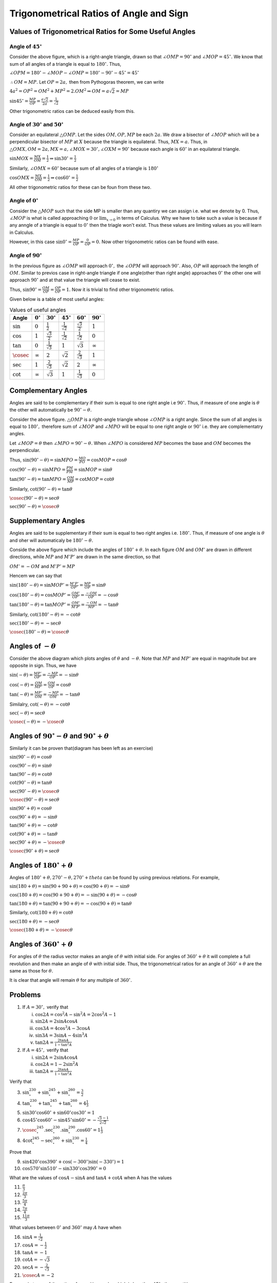 Trigonometrical Ratios of Angle and Sign
****************************************
Values of Trigonometrical Ratios for Some Useful Angles
=======================================================
Angle of :math:`45^\circ`
-------------------------
.. image:: _static/images/6_1_45_triangle.png
   :alt: 45 degree angle
   :align: center

Consider the above figure, which is a right-angle triangle, drawn so that :math:`\angle OMP = 90^\circ` and :math:`\angle MOP =
45^\circ.` We know that sum of all angles of a triangle is equal to :math:`180^\circ.` Thus,

:math:`\angle OPM = 180^\circ - \angle MOP - \angle OMP = 180^\circ - 90^\circ - 45^\circ = 45^\circ`

:math:`\therefore OM = MP.` Let :math:`OP = 2a,` then from Pythogoras theorem, we can write

:math:`4a^2 = OP^2 = OM^2 + MP^2 = 2.OM^2\Rightarrow OM = a\sqrt{2} = MP`

:math:`\sin 45^\circ = \frac{MP}{OP} = \frac{a\sqrt{2}}{2a} = \frac{1}{\sqrt{2}}`

Other trigonometric ratios can be deduced easily from this.

Angle of :math:`30^\circ` and :math:`50^\circ`
----------------------------------------------
.. image:: _static/images/6_1_30_triangle.png
   :alt: 30 degree angle
   :align: center

Consider an equilateral :math:`\triangle OMP`. Let the sides :math:`OM, OP, MP` be each :math:`2a`. We draw a bisector of
:math:`\angle MOP` which will be a perpendicular bisector of :math:`MP` at :math:`X` because the triangle is equilateral. Thus,
:math:`MX = a.` Thus, in :math:`\triangle OMX, OM = 2a, MX = a, \angle MOX = 30^\circ, \angle OXM = 90^\circ` because each angle is
:math:`60^\circ` in an equilateral triangle.

:math:`\sin MOX = \frac{MX}{OM} = \frac{1}{2} \Rightarrow \sin 30^\circ = \frac{1}{2}`

Similarly, :math:`\angle OMX = 60^\circ` because sum of all angles of a triangle is :math:`180^\circ`

:math:`\cos OMX = \frac{MX}{OM} = \frac{1}{2}\Rightarrow \cos 60^\circ = \frac{1}{2}`

All other trigonometric ratios for these can be foun from these two.

Angle of :math:`0^\circ`
------------------------
.. image:: _static/images/6_2_0_triangle.png
   :alt: 0 degree angle
   :align: center

Consider the :math:`\triangle MOP` such that the side MP is smaller than any quantiry we can assign i.e. what we denote by 0. Thus,
:math:`\angle MOP` is what is called approaching :math:`0` or :math:`\lim_{x \to 0}` in terms of Calculus. Why we have to take such
a value is because if any anngle of a triangle is equal to :math:`0^\circ` then the triagle won't exist. Thus these values are
limiting values as you will learn in Calculus.

However, in this case :math:`\sin 0^\circ = \frac{MP}{OP} = \frac{0}{OP} = 0.` Now other trigonometric ratios can be found with
ease.

Angle of :math:`90^\circ`
--------------------------
In the previous figure as :math:`\angle OMP` will approach :math:`0^\circ,` the :math:`\angle OPM` will approach :math:`90^\circ.`
Also, :math:`OP` will approach the length of :math:`OM.` Similar to previos case in right-angle triangle if one angle(other than
right angle) approaches :math:`0^\circ` the other one will approach :math:`90^\circ` and at that value the triangle will cease to
exist.

Thus, :math:`\sin 90^\circ = \frac{OM}{OP} = \frac{OP}{OP} = 1.` Now it is trivial to find other trigonometric ratios.

Given below is a table of most useful angles:

.. list-table:: Values of useful angles
   :header-rows: 1

   * - Angle
     - :math:`0^\circ`
     - :math:`30^\circ`
     - :math:`45^\circ`
     - :math:`60^\circ`
     - :math:`90^\circ`
   * - :math:`\sin`
     - :math:`0`
     - :math:`\frac{1}{2}`
     - :math:`\frac{1}{\sqrt{2}}`
     - :math:`\frac{\sqrt{3}}{2}`
     - :math:`1`
   * - :math:`\cos`
     - :math:`1`
     - :math:`\frac{\sqrt{3}}{2}`
     - :math:`\frac{1}{\sqrt{2}}`
     - :math:`\frac{1}{\sqrt{2}}`
     - :math:`0`
   * - :math:`\tan`
     - :math:`0`
     - :math:`\frac{1}{\sqrt{3}}`
     - :math:`1`
     - :math:`\sqrt{3}`
     - :math:`\infty`
   * - :math:`\cosec`
     - :math:`\infty`
     - :math:`2`
     - :math:`\sqrt{2}`
     - :math:`\frac{2}{\sqrt{3}}`
     - :math:`1`
   * - :math:`\sec`
     - :math:`1`
     - :math:`\frac{2}{\sqrt{3}}`
     - :math:`\sqrt{2}`
     - :math:`2`
     - :math:`\infty`
   * - :math:`\cot`
     - :math:`\infty`
     - :math:`\sqrt{3}`
     - :math:`1`
     - :math:`\frac{1}{\sqrt{3}}`
     - :math:`0`


Complementary Angles
====================
.. image:: _static/images/6_3_complemetary.png
   :alt: complementary angles
   :align: center

Angles are said to be complementary if their sum is equal to one right angle i.e :math:`90^\circ.` Thus, if measure of one angle is
:math:`\theta` the other will automatically be :math:`90^\circ - \theta.`

Consider the above figure. :math:`\triangle OMP` is a right-angle triangle whose :math:`\angle OMP` is a right angle. Since the sum
of all angles is equal to :math:`180^\circ,` therefore sum of :math:`\angle MOP` and :math:`\angle MPO` will be equal to one right
angle or :math:`90^\circ` i.e. they are complementatry angles.

Let :math:`\angle MOP = \theta` then :math:`\angle MPO = 90^\circ - \theta.` When :math:`\angle MPO` is considered :math:`MP`
becomes the base and :math:`OM` becomes the perpendicular.

Thus, :math:`\sin(90^\circ - \theta) = \sin MPO = \frac{MO}{PO} = \cos MOP = \cos \theta`

:math:`\cos(90^\circ - \theta) = \sin MPO = \frac{PM}{PM} = \sin MOP = \sin \theta`

:math:`\tan(90^\circ - \theta) = \tan MPO = \frac{OM}{MP} = \cot MOP = \cot \theta`

Similarly, :math:`\cot(90^\circ - \theta) = \tan \theta`

:math:`\cosec(90^\circ - \theta) = \sec \theta`

:math:`\sec(90^\circ - \theta) = \cosec \theta`

Supplementary Angles
====================
.. image:: _static/images/6_4_supplemntary.png
   :alt: supplemntary angles
   :align: center


Angles are said to be supplementary if their sum is equal to two right angles i.e. :math:`180^\circ.` Thus, if measure of one angle
is :math:`\theta` and oher will automaticaly be :math:`180^\circ - \theta.`

Conside the above figure which include the angles of :math:`180^\circ + \theta.` In each figure :math:`OM` and :math:`OM'` are
drawn in different directions, while :math:`MP` and :math:`M'P'` are drawn in the same direction, so that

:math:`OM' = -OM` and :math:`M'P' = MP`

Hencem we can say that

:math:`\sin(180^\circ - \theta) = \sin MOP' = \frac{M'P'}{OP'} = \frac{MP}{OP} = \sin \theta`

:math:`\cos(180^\circ - \theta) = \cos MOP' = \frac{OM'}{OP'} = \frac{-OM}{OP} = -\cos \theta`

:math:`\tan(180^\circ - \theta) = \tan MOP' = \frac{OM'}{M'P'} = \frac{-OM}{MP} = -\tan \theta`

Similarly, :math:`\cot(180^\circ - \theta) = -\cot \theta`

:math:`\sec(180^\circ - \theta) = -\sec \theta`

:math:`\cosec(180^\circ - \theta) = \cosec \theta`

Angles of :math:`-\theta`
=========================
.. image:: _static/images/6_5-negative-theta.png
   :alt: negative angled
   :align: center

Consider the above diagram which plots angles of :math:`\theta` and :math:`-\theta.` Note that :math:`MP` and :math:`MP'` are equal
in magnitude but are opposite in sign. Thus, we have

:math:`\sin(-\theta) = \frac{MP'}{OP'} = \frac{-MP}{OP} = -\sin\theta`

:math:`\cos(-\theta) = \frac{OM}{MP'} = \frac{OM}{OP} = \cos\theta`

:math:`\tan(-\theta) = \frac{MP'}{OM} = \frac{-MP}{OM} = -\tan\theta`

Similalry, :math:`\cot(-\theta) = -\cot\theta`

:math:`\sec(-\theta) = \sec\theta`

:math:`\cosec(-\theta) = -\cosec\theta`


Angles of :math:`90^\circ -\theta` and :math:`90^\circ+\theta`
==============================================================
Similarly it can be proven that(diagram has been left as an exercise)

:math:`\sin(90^\circ -\theta) = \cos\theta`

:math:`\cos(90^\circ -\theta) = \sin\theta`

:math:`\tan(90^\circ -\theta) = \cot\theta`

:math:`\cot(90^\circ -\theta) = \tan\theta`

:math:`\sec(90^\circ -\theta) = \cosec\theta`

:math:`\cosec(90^\circ -\theta) = \sec\theta`

:math:`\sin(90^\circ+\theta) = \cos\theta`

:math:`\cos(90^\circ+\theta) = -\sin\theta`

:math:`\tan(90^\circ+\theta) = -\cot\theta`

:math:`\cot(90^\circ+\theta) = -\tan\theta`

:math:`\sec(90^\circ+\theta) = -\cosec\theta`

:math:`\cosec(90^\circ+\theta) = \sec\theta`

Angles of :math:`180^\circ + \theta`
====================================
Angles of :math:`180^\circ + \theta, 270^\circ -\theta, 270^\circ + theta` can be found by using previous relations. For example,

:math:`\sin(180 + \theta) = \sin(90 + 90 + \theta) = \cos(90 + \theta) = -\sin\theta`

:math:`\cos(180 + \theta) = \cos(90 + 90 + \theta) = -\sin(90 + \theta) = -\cos\theta`

:math:`\tan(180 + \theta) = \tan(90 + 90 + \theta) = -\cos(90 + \theta) = \tan\theta`

Similarly, :math:`\cot(180 + \theta) = \cot\theta`

:math:`\sec(180 + \theta) = -\sec\theta`

:math:`\cosec(180 + \theta) = -\cosec\theta`

Angles of :math:`360^\circ + \theta`
====================================
For angles of :math:`\theta` the radius vector makes an angle of :math:`\theta` with initial side. For angles of :math:`360^\circ +
\theta` it will complete a full revolution and then make an angle of :math:`\theta` with initial side. Thus, the trigonometrical
ratios for an angle of :math:`360^\circ + \theta` are the same as those for :math:`\theta.`

It is clear that angle will remain :math:`\theta` for any multiple of :math:`360^\circ.`

Problems
========
1. If :math:`A = 30^\circ,` verify that

   i. :math:`\cos 2A = \cos^2A - \sin^2A = 2\cos^2A - 1`

   ii. :math:`\sin 2A = 2\sin A\cos A`

   iii. :math:`\cos 3A = 4\cos^3A - 3\cos A`

   iv. :math:`\sin 3A = 3\sin A - 4\sin^3A`

   v. :math:`\tan 2A = \frac{2\tan A}{1 - \tan^2 A}`

2. If :math:`A = 45^\circ,` verify that

   i. :math:`\sin 2A = 2\sin A\cos A`

   ii. :math:`\cos 2A = 1 - 2\sin^2A`

   iii. :math:`\tan 2A = \frac{2\tan A}{1 - \tan^2A}`

Verify that

3. :math:`\sin^230^\circ + \sin^245^\circ + \sin^260^\circ = \frac{3}{2}`

4. :math:`\tan^230^\circ + \tan^245^\circ + \tan^260^\circ = 4\frac{1}{3}`

5. :math:`\sin 30^\circ\cos 60^\circ + \sin 60^\circ\cos 30^\circ = 1`

6. :math:`\cos 45^\circ\cos 60^\circ - \sin 45^\circ\sin 60^\circ = -\frac{\sqrt{3} - 1}{2\sqrt{2}}`

7. :math:`\cosec^245^\circ.\sec^230^\circ.\sin^290^\circ.\cos 60^\circ = 1\frac{1}{3}`

8. :math:`4\cot^245^\circ-\sec^260^\circ + \sin^230^\circ = \frac{1}{4}`

Prove that

9. :math:`\sin 420^\circ\cos 390^\circ + \cos(-300^\circ)\sin(-330^\circ) = 1`

10. :math:`\cos 570^\circ\sin 510^\circ -\sin 330^\circ\cos 390^\circ = 0`

What are the values of :math:`\cos A - \sin A` and :math:`\tan A + \cot A` when A has the values

11. :math:`\frac{\pi}{3}`

12. :math:`\frac{2\pi}{3}`

13. :math:`\frac{5\pi}{4}`

14. :math:`\frac{7\pi}{4}`

15. :math:`\frac{11\pi}{3}`

What values between :math:`0^\circ` and :math:`360^\circ` may :math:`A` have when

16. :math:`\sin A = \frac{1}{\sqrt{2}}`

17. :math:`\cos A = -\frac{1}{2}`

18. :math:`\tan A = -1`

19. :math:`\cot A = -\sqrt{3}`

20. :math:`\sec A = -\frac{2}{\sqrt{3}}`

21. :math:`\cosec A = -2`

Express in terms of the ratios of a positive angle, which is less than :math:`45^\circ,` the quantities

22. :math:`\sin(-65^\circ)`

23. :math:`\cos(-84^\circ)`

24. :math:`\tan 137^\circ`

25. :math:`\sin 168^\circ`

26. :math:`\cos 287^\circ`

27. :math:`\tan(-246^\circ)`

28. :math:`\sin 843^\circ`

29. :math:`\cos(-928^\circ)`

30. :math:`\tan 1145^\circ`

31. :math:`\cos 1410^\circ`

32. :math:`\cot(-1054^\circ)`

33. :math:`\sec 1327^\circ`

34. :math:`\cosec (-756^\circ)`

What sign has :math:`\sin A + \cos A` for the following values of :math:`A`?

35. :math:`140^\circ`

36. :math:`278^\circ`

37. :math:`-356^\circ`

38. :math:`-1125^\circ`

What sign has :math:`\sin A - \cos A` for the following values of :math:`A`?

39. :math:`215^\circ`

40. :math:`825^\circ`

41. :math:`-634^\circ`

42. :math:`-457^\circ`

43. Find the sine and cosine of all angles in the first four quadrants whose tangents are equal to :math:`\cos 135^\circ.`

Prove that

44. :math:`\sin(270^\circ + A) = -\cos A` and :math:`\tan(270^\circ + A) = -\cot A`

45. :math:`\cos(270^\circ - A) = -\sin A` and :math:`\cot(270^\circ - A) = \tan A`

46. :math:`\cos A + \sin(270^\circ + A) - \sin(270^\circ - A) + \cos(180^\circ + A) = 0`

47. :math:`\sec(270^\circ - A)\sec(90^\circ - A) - \tan(270^\circ - A)\tan(90^\circ + A) + 1 = 0`

48. :math:`\cot A + \tan(180^\circ + A) + \tan(90^\circ + A) + \tan(360^\circ - A) = 0`

49. Find the value of :math:`3\tan^245^\circ - \sin^260^\circ - \frac{1}{2}\cot^230^\circ + \frac{1}{8}\sec^245^\circ`

50.  Simplify :math:`\frac{\sin 300^\circ.\tan 330^\circ.\sec 420^\circ}{\tan 135^\circ.\sin 210^\circ.\sec 315^\circ}`

51. Show that :math:`\tan 1^\circ\tan 2^\circ \ldots \tan 89^\circ = 1`

52. Show that :math:`\sin^25^\circ + \sin^210^\circ + \sin^215^\circ + \ldots + \sin^290^\circ = 9\frac{1}{2}`

53. Find the value of :math:`\cos^2\frac{\pi}{16} + \cos^2\frac{3\pi}{16} + \cos^2\frac{5\pi}{16} + \cos^2\frac{7\pi}{16}`

Find the value of the following:

54. :math:`\sec^2\frac{\pi}{6}\sec^2\frac{\pi}{4} + \tan^2\frac{\pi}{3}\sin^2\frac{\pi}{2}`

55. :math:`\cot^230^\circ - 2\cos^260^\circ - \frac{3}{4}\sin^245^\circ - 4\sin^230^\circ`

56. :math:`\frac{\sec 480^\circ\cosec 570^\circ.\tan 330^\circ}{\sin 600^\circ.\cos 660^\circ.\cot 405^\circ}`

57. If :math:`A = 30^\circ,` show that :math:`\cos^6A + \sin^6A = 1 - \sin^2A\cos^2A`

58. Show that :math:`\left(\tan \frac{\pi}{4} + \cot \frac{\pi}{4} + \sec\frac{\pi}{4}\right)\left(\tan \frac{\pi}{4} + \cot
    \frac{\pi}{4} - \sec \frac{\pi}{4}\right) = \cosec^2 \frac{\pi}{4}`

59. Show that :math:`\sin^26^\circ + \sin6^212^\circ + \sin^218^\circ + \ldots + \sin^284^\circ + \sin^290^\circ = 8`

60. Show that :math:`\tan 9^\circ.\tan 27^\circ.\tan 45^\circ.\tan 63^\circ.\tan 81^\circ = 1`

61. Show that :math:`\sum_{r = 1}^9 \sin^2\frac{r\pi}{18} = 5`

62. If :math:`4n\alpha = \pi,` show that :math:`\tan\alpha\tan2\alpha\tan3\alpha. \ldots .\tan(2n - 2)\alpha\tan(2n - 1)\alpha = 1`

